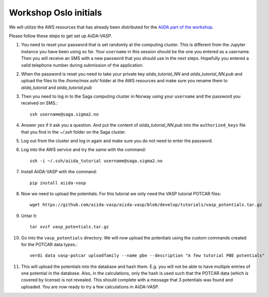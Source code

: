 .. _oslo:

======================
Workshop Oslo initials
======================

We will utilize the AWS resources that has already been distributed for the `AiiDA part of the workshop`_.

Please follow these steps to get set up AiiDA-VASP.

1. You need to _`reset your password` that is set randomly at the computing cluster. This is different from the Jupyter instance you have been using so far. Your ``username`` in this session should be the one you entered as a username. Then you will receive an SMS with a new password that you should use in the next steps. Hopefully you entered a valid telephone number during submission of the application.

2. When the password is reset you need to take your private key `aiida_tutorial_NN` and `aiida_tutorial_NN.pub` and upload the files to the `/home/max.ssh/` folder at the AWS resources and make sure you rename them to `aiida_tutorial` and `aiida_tutorial.pub`

3. Then you need to log in to the Saga computing cluster in Norway using your ``username`` and the password you received on SMS.::

     ssh username@saga.sigma2.no

4. Answer `yes` if it ask you a question. And put the content of `aiida_tutorial_NN.pub` into the ``authorized_keys`` file that you find in the `~/.ssh` folder on the Saga cluster.

5. Log out from the cluster and log in again and make sure you do not need to enter the password.

6. Log into the AWS service and try the same with the command::

     ssh -i ~/.ssh/aiida_tutorial username@saga.sigma2.no

7. Install AiiDA-VASP with the command::

     pip install aiida-vasp

8. Now we need to upload the potentials. For this tutorial we only need the VASP tutorial POTCAR files::

     wget https://github.com/aiida-vasp/aiida-vasp/blob/develop/tutorials/vasp_potentials.tar.gz

9. Untar it::

     tar xvzf vasp_potentials.tar.gz

10. Go into the ``vasp_potentials`` directory. We will now upload the potentials using the custom commands created for the POTCAR data types.::

      verdi data vasp-potcar uploadfamily --name pbe --description "A few tutorial PBE potentials"

11. This will upload the potentials into the database and hash them. E.g. you will not be able to have multiple entries of one potential in the database. Also, in the calculations, only the hash is used such that the POTCAR data (which is covered by license) is not revealed. This should complete with a message that 3 potentials was found and uploaded. You are now ready to try a few calculations in AiiDA-VASP.
   
.. _reset your password: https://www.metacenter.no/user/reset/
.. _AiiDA part of the workshop: https://aiida-tutorials.readthedocs.io/en/latest/pages/2019_SINTEF/index.html 

